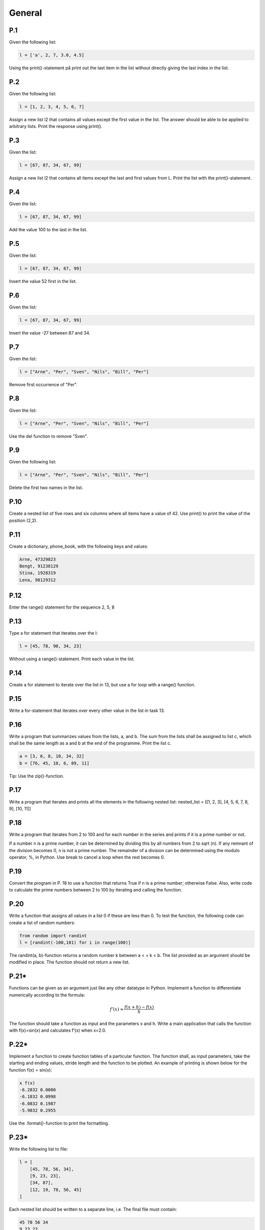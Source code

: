General
=======

P.1
---

Given the following list:

.. code-block:: Python

    l = ['a', 2, 7, 3.0, 4.5]

Using the print()-statement på print out the last item in the list without directly giving the last index in
the list.

P.2
---

Given the following list:

.. code-block:: Python

    l = [1, 2, 3, 4, 5, 6, 7]

Assign a new list l2 that contains all values except the first value in the list. The answer should be able to
be applied to arbitrary lists. Print the response using print().

P.3
---

Given the list:

.. code-block:: Python

    l = [67, 87, 34, 67, 99]

Assign a new list l2 that contains all items except the last and first values from L. Print the list with the print()-statement.

P.4
---

Given the list:

.. code-block:: Python

    l = [67, 87, 34, 67, 99]

Add the value 100 to the last in the list.

P.5
---

Given the list:

.. code-block:: Python

    l = [67, 87, 34, 67, 99]

Insert the value 52 first in the list.

P.6
---

Given the list:

.. code-block:: Python

    l = [67, 87, 34, 67, 99]

Insert the value -27 between 87 and 34.

P.7
---

Given the list:

.. code-block:: Python

    l = ["Arne", "Per", "Sven", "Nils", "Bill", "Per"]

Remove first occurrence of "Per".

P.8
---

Given the list:

.. code-block:: Python

    l = ["Arne", "Per", "Sven", "Nils", "Bill", "Per"]

Use the del function to remove "Sven".

P.9
---

Given the following list:

.. code-block:: Python

    l = ["Arne", "Per", "Sven", "Nils", "Bill", "Per"]

Delete the first two names in the list.

P.10
----

Create a nested list of five rows and six columns where all items have a value of 42. Use print() to print the value of the position (2,2).

P.11
----

Create a dictionary, phone_book, with the following keys and values:

.. code-block::

    Arne, 47329823
    Bengt, 91238129
    Stina, 1928319
    Lena, 98129312

P.12
----

Enter the range() statement for the sequence 2, 5, 8

P.13
----

Type a for statement that iterates over the l:

.. code-block:: Python

    l = [45, 78, 90, 34, 23]

Without using a range()-statement. Print each value in the list.

P.14
----

Create a for statement to iterate over the list in 13, but use a for loop with a range() function.

P.15
----

Write a for-statement that iterates over every other value in the list in task 13.

P.16
----

Write a program that summarizes values from the lists, a, and b. The sum from the lists shall be assigned to list c, which shall be the same length as a and b at the end of the programme. Print the list c.

.. code-block:: Python

    a = [3, 6, 8, 10, 34, 32]
    b = [76, 45, 10, 6, 89, 11]

Tip: Use the zip()-function.

P.17
----

Write a program that iterates and prints all the elements in the following nested list:
nested_list = [[1, 2, 3], [4, 5, 6, 7, 8, 9], [10, 11]]

P.18
----

Write a program that iterates from 2 to 100 and for each number in the series and prints if it is a prime number or not.

If a number n is a prime number, it can be determined by dividing this by all numbers from 2 to sqrt (n). If any remnant of the division becomes 0, n is not a prime number. The remainder of a division can be determined using the modulo operator, %, in Python. Use break to cancel a loop when the rest becomes 0.

P.19
----

Convert the program in P. 18 to use a function that returns True if n is a prime number; otherwise False. Also, write code to calculate the prime numbers between 2 to 100 by iterating and calling the function.

P.20
----

Write a function that assigns all values in a list 0 if these are less than 0. To test the function, the following code can create a list of random numbers:

.. code-block:: Python

    from random import randint
    l = [randint(-100,101) for i in range(100)]

The randint(a, b)-function returns a random number k between a < = k < b.
The list provided as an argument should be modified in place. The function should not return a new list.

P.21*
-----

Functions can be given as an argument just like any other datatype in Python. Implement a function to differentiate numerically according to the formula:

.. math::

    f'(x)\approx \frac{f(x+h) - f(x)}{h}

The function should take a function as input and the parameters x and h. Write a main application that calls the function with f(x)=sin(x) and calculates f’(x) when x=2.0.

P.22*
-----

Implement a function to create function tables of a particular function. The function shall, as input parameters, take the starting and ending values, stride length and the function to be plotted. An example of printing is shown below for the function f(x) = sin(x):

.. code-block:: 

    x f(x)
    -6.2832 0.0000
    -6.1832 0.0998
    -6.0832 0.1987
    -5.9832 0.2955

Use the .format()-function to print the formatting.

P.23*
-----

Write the following list to file:

.. code-block:: Python

    l = [
        [45, 78, 56, 34],
        [9, 23, 23],
        [34, 87],
        [12, 19, 78, 56, 45]
    ]

Each nested list should be written to a separate line, i.e. The final file must contain:

.. code-block:: 

    45 78 56 34
    9 23 23
    34 87
    12 19 78 56 45

Use the with statement to ensure that .close() is called. Be aware that values must be converted to
strings before they are written to the file. This can be done using the str()-function. A new line is obtained by using the. Write ("\n") method on the Object object.

P.24*
-----

Write a program that loads the file from P.23 and stores the values in a list with the same structure. Text strings can be split with respect to spaces by using the method .split() method. Values stored in strings can be converted to values by using the int()-function.

P.25
----

In this example, we will open and read a CSV file with the outbreak data from a geyser. The file can be downloaded from:

https://github.com/jonaslindemann/guide_to_python/blob/master/exercises/faithful.csv.

The file begins with a "header" line and is followed by the data separated by commas into three columns according to:

.. code-block:: 

    "Index", "Eruption length (mins)","Eruption wait (mins)"
    1, 3.600, 79
    2, 1.800, 54
    3, 3.333, 74
    ...

Type a function read_data(filename) that loads the CSV file and converts it into a nested list, where each row consists of a list of three values corresponding to the columns contained in the file. The function should return the header line and a list of the loaded data.

Type a function query_data(table, t), which extracts all rows in the table list that exceed T minutes in the outbreak time. The function returns a new list with the rows that exceed t; otherwise, the format is the same as the loaded list.

Type a function write_data(header, table, filename) that writes a new CSV file with the same structure as the loaded file.

Type a main program that loads faithful.csv, extracts outbreaks above 4.5 degrees, and writes the results to the faithful_max_4_5.csv file.

P.26
----

Add error handling routines to task P.24 and P.25.



